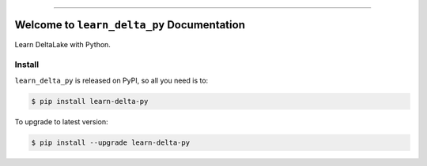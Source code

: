 
.. image:: https://readthedocs.org/projects/learn-delta-py/badge/?version=latest
    :target: https://learn-delta-py.readthedocs.io/en/latest/
    :alt: Documentation Status

.. .. image:: https://github.com/MacHu-GWU/learn_delta_py-project/actions/workflows/main.yml/badge.svg
    :target: https://github.com/MacHu-GWU/learn_delta_py-project/actions?query=workflow:CI

.. .. image:: https://codecov.io/gh/MacHu-GWU/learn_delta_py-project/branch/main/graph/badge.svg
    :target: https://codecov.io/gh/MacHu-GWU/learn_delta_py-project

.. .. image:: https://img.shields.io/pypi/v/learn-delta-py.svg
    :target: https://pypi.python.org/pypi/learn-delta-py

.. .. image:: https://img.shields.io/pypi/l/learn-delta-py.svg
    :target: https://pypi.python.org/pypi/learn-delta-py

.. .. image:: https://img.shields.io/pypi/pyversions/learn-delta-py.svg
    :target: https://pypi.python.org/pypi/learn-delta-py

.. image:: https://img.shields.io/badge/Release_History!--None.svg?style=social
    :target: https://github.com/MacHu-GWU/learn_delta_py-project/blob/main/release-history.rst

.. image:: https://img.shields.io/badge/STAR_Me_on_GitHub!--None.svg?style=social
    :target: https://github.com/MacHu-GWU/learn_delta_py-project

------

.. image:: https://img.shields.io/badge/Link-Document-blue.svg
    :target: https://learn-delta-py.readthedocs.io/en/latest/

.. .. image:: https://img.shields.io/badge/Link-API-blue.svg
    :target: https://learn-delta-py.readthedocs.io/en/latest/py-modindex.html

.. image:: https://img.shields.io/badge/Link-Install-blue.svg
    :target: `install`_

.. image:: https://img.shields.io/badge/Link-GitHub-blue.svg
    :target: https://github.com/MacHu-GWU/learn_delta_py-project

.. image:: https://img.shields.io/badge/Link-Submit_Issue-blue.svg
    :target: https://github.com/MacHu-GWU/learn_delta_py-project/issues

.. image:: https://img.shields.io/badge/Link-Request_Feature-blue.svg
    :target: https://github.com/MacHu-GWU/learn_delta_py-project/issues

.. image:: https://img.shields.io/badge/Link-Download-blue.svg
    :target: https://pypi.org/pypi/learn-delta-py#files


Welcome to ``learn_delta_py`` Documentation
==============================================================================
.. image:: https://learn-delta-py.readthedocs.io/en/latest/_static/learn_delta_py-logo.png
    :target: https://learn-delta-py.readthedocs.io/en/latest/

Learn DeltaLake with Python.


.. _install:

Install
------------------------------------------------------------------------------

``learn_delta_py`` is released on PyPI, so all you need is to:

.. code-block:: console

    $ pip install learn-delta-py

To upgrade to latest version:

.. code-block:: console

    $ pip install --upgrade learn-delta-py
